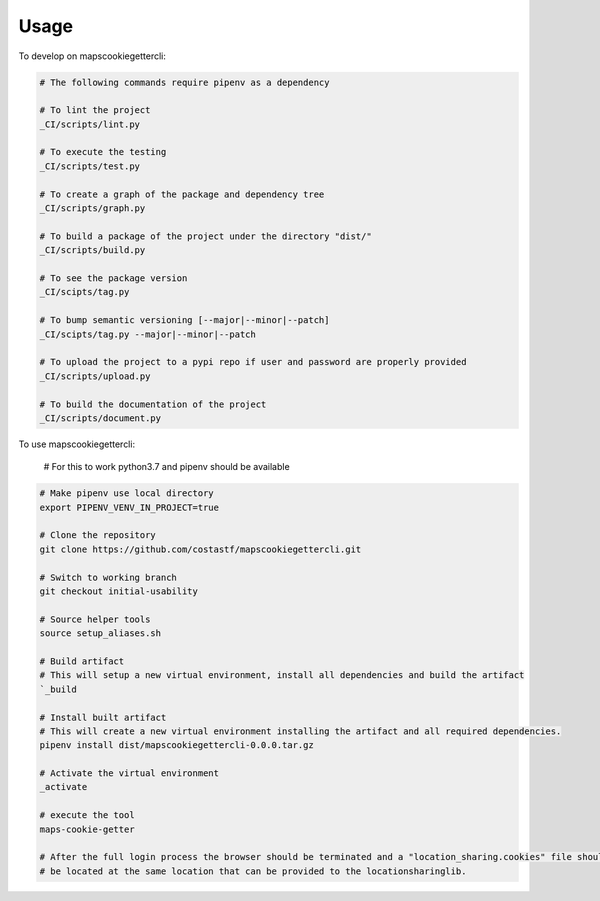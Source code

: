 =====
Usage
=====


To develop on mapscookiegettercli:

.. code-block:: bash

    # The following commands require pipenv as a dependency

    # To lint the project
    _CI/scripts/lint.py

    # To execute the testing
    _CI/scripts/test.py

    # To create a graph of the package and dependency tree
    _CI/scripts/graph.py

    # To build a package of the project under the directory "dist/"
    _CI/scripts/build.py

    # To see the package version
    _CI/scipts/tag.py

    # To bump semantic versioning [--major|--minor|--patch]
    _CI/scipts/tag.py --major|--minor|--patch

    # To upload the project to a pypi repo if user and password are properly provided
    _CI/scripts/upload.py

    # To build the documentation of the project
    _CI/scripts/document.py


To use mapscookiegettercli:

    # For this to work python3.7 and pipenv should be available

.. code-block:: bash

    # Make pipenv use local directory
    export PIPENV_VENV_IN_PROJECT=true

    # Clone the repository
    git clone https://github.com/costastf/mapscookiegettercli.git

    # Switch to working branch
    git checkout initial-usability

    # Source helper tools
    source setup_aliases.sh

    # Build artifact
    # This will setup a new virtual environment, install all dependencies and build the artifact
    `_build

    # Install built artifact
    # This will create a new virtual environment installing the artifact and all required dependencies.
    pipenv install dist/mapscookiegettercli-0.0.0.tar.gz

    # Activate the virtual environment
    _activate

    # execute the tool
    maps-cookie-getter

    # After the full login process the browser should be terminated and a "location_sharing.cookies" file should
    # be located at the same location that can be provided to the locationsharinglib.
